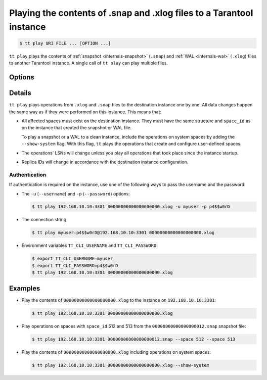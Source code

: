 .. _tt-play:

Playing the contents of .snap and .xlog files to a Tarantool instance
=====================================================================

..  code-block:: console

    $ tt play URI FILE ... [OPTION ...]

``tt play`` plays the contents of :ref:`snapshot <internals-snapshot>` (``.snap``) and
:ref:`WAL <internals-wal>` (``.xlog``) files to another Tarantool instance.
A single call of ``tt play`` can play multiple files.

Options
-------

..  option:: -u USERNAME, --username USERNAME

    A Tarantool user for connecting to the instance.

..  option:: -p PASSWORD, --password PASSWORD

    The user's password.

..  option:: --from LSN

    Play operations starting from the given LSN.

..  option:: --to LSN

    Play operations up to the given LSN. Default: ``18446744073709551615``.

..  option:: --replica ID

    Filter the operations by replica ID. Can be passed more than once.

    When calling ``tt cat`` with filters by LSN (``--from`` and ``--to`` flags) and
    replica ID (``--replica``), remember that LSNs differ across replicas.
    Thus, if you pass more than one replica ID via ``--from`` or ``--to``,
    the result may not reflect the actual sequence of operations.

..  option:: --space ID

    Filter the output by space ID. Can be passed more than once.

..  option:: --show-system

    Show the operations on system spaces.

Details
-------

``tt play`` plays operations from ``.xlog`` and ``.snap`` files to the destination
instance one by one. All data changes happen the same way as if they were performed
on this instance. This means that:

*   All affected spaces must exist on the destination instance. They must have the same structure
    and ``space_id`` as on the instance that created the snapshot or WAL file.

    To play a snapshot or a WAL to a clean instance, include the operations on system spaces
    by adding the ``--show-system`` flag. With this flag, ``tt`` plays the operations that
    create and configure user-defined spaces.

*   The operations' LSNs will change unless you play all operations that took place since the instance startup.

*   Replica IDs will change in accordance with the destination instance configuration.

Authentication
~~~~~~~~~~~~~~

If authentication is required on the instance, use one of the following ways to pass the
username and the password:

*   The ``-u`` (``--username``) and ``-p`` (``--password``) options:

    ..  code-block:: console

        $ tt play 192.168.10.10:3301 00000000000000000000.xlog -u myuser -p p4$$w0rD

*   The connection string:

    ..  code-block:: console

        $ tt play myuser:p4$$w0rD@192.168.10.10:3301 00000000000000000000.xlog

*   Environment variables ``TT_CLI_USERNAME`` and ``TT_CLI_PASSWORD``:

    ..  code-block:: console

        $ export TT_CLI_USERNAME=myuser
        $ export TT_CLI_PASSWORD=p4$$w0rD
        $ tt play 192.168.10.10:3301 00000000000000000000.xlog

Examples
--------

*   Play the contents of ``00000000000000000000.xlog`` to the instance on
    ``192.168.10.10:3301``:

    ..  code-block:: console

        $ tt play 192.168.10.10:3301 00000000000000000000.xlog

*   Play operations on spaces with ``space_id`` 512 and 513 from the
    ``00000000000000000012.snap`` snapshot file:

    ..  code-block:: console

        $ tt play 192.168.10.10:3301 00000000000000000012.snap --space 512 --space 513

*   Play the contents of ``00000000000000000000.xlog`` including operations on system spaces:

    ..  code-block:: console

        $ tt play 192.168.10.10:3301 00000000000000000000.xlog --show-system
